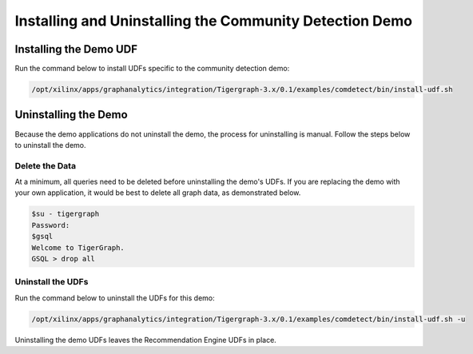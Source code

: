 Installing and Uninstalling the Community Detection Demo
========================================================

Installing the Demo UDF 
-----------------------

Run the command below to install UDFs specific to the community detection demo:

.. code-block:: bash

    /opt/xilinx/apps/graphanalytics/integration/Tigergraph-3.x/0.1/examples/comdetect/bin/install-udf.sh


Uninstalling the Demo
---------------------

Because the demo applications do not uninstall the demo, the process for uninstalling is manual.
Follow the steps below to uninstall the demo.

Delete the Data
***************

At a minimum, all queries need to be deleted before uninstalling the demo's UDFs.  If you are replacing the demo
with your own application, it would be best to delete all graph data, as demonstrated below.

.. code-block:: bash

    $su - tigergraph
    Password:
    $gsql
    Welcome to TigerGraph.
    GSQL > drop all

Uninstall the UDFs
******************

Run the command below to uninstall the UDFs for this demo:

.. code-block:: bash

   /opt/xilinx/apps/graphanalytics/integration/Tigergraph-3.x/0.1/examples/comdetect/bin/install-udf.sh -u

Uninstalling the demo UDFs leaves the Recommendation Engine UDFs in place.
